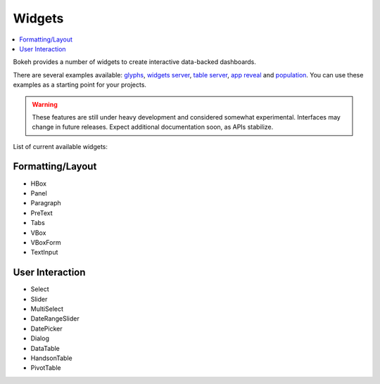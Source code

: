 .. _userguide_widgets:

Widgets
=======

.. contents::
    :local:
    :depth: 2


Bokeh provides a number of widgets to create interactive data-backed dashboards.

There are several examples available: `glyphs <https://github.com/ContinuumIO/bokeh/blob/master/examples/glyphs/glyphs.py>`_, `widgets server <https://github.com/ContinuumIO/bokeh/blob/master/examples/glyphs/widgets_server.py>`_,  `table server <https://github.com/ContinuumIO/bokeh/blob/master/examples/glyphs/table_server.ipynb>`_, `app reveal <https://github.com/ContinuumIO/bokeh/blob/master/examples/embed/app_reveal.py>`_ and `population <https://github.com/ContinuumIO/bokeh/blob/master/examples/glyphs/population_server.py>`_. You can use these examples as a starting point for your projects.

.. warning::
    These features are still under heavy development and considered somewhat experimental.
    Interfaces may change in future releases. Expect additional documentation soon, as
    APIs stabilize.

List of current available widgets:

Formatting/Layout
-----------------

* HBox

* Panel

* Paragraph

* PreText

* Tabs

* VBox

* VBoxForm

* TextInput

User Interaction
----------------

* Select

* Slider

* MultiSelect

* DateRangeSlider

* DatePicker

* Dialog

* DataTable

* HandsonTable

* PivotTable

